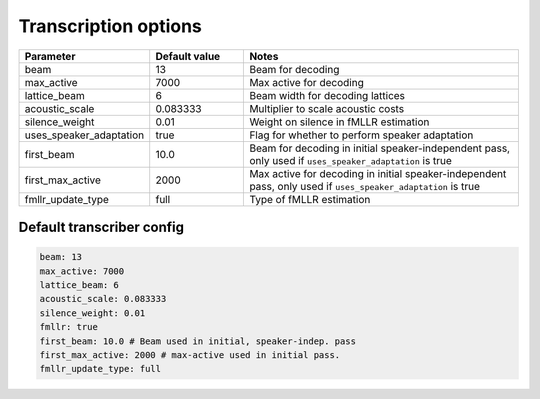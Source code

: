 
.. _transcribe_config:

*********************
Transcription options
*********************

.. csv-table::
   :widths: 20, 20, 60
   :header: "Parameter", "Default value", "Notes"

   "beam", 13, "Beam for decoding"
   "max_active", 7000, "Max active for decoding"
   "lattice_beam", 6, "Beam width for decoding lattices"
   "acoustic_scale", 0.083333, "Multiplier to scale acoustic costs"
   "silence_weight", 0.01, "Weight on silence in fMLLR estimation"
   "uses_speaker_adaptation", true, "Flag for whether to perform speaker adaptation"
   "first_beam", 10.0, "Beam for decoding in initial speaker-independent pass, only used if ``uses_speaker_adaptation`` is true"
   "first_max_active", 2000, "Max active for decoding in initial speaker-independent pass, only used if ``uses_speaker_adaptation`` is true"
   "fmllr_update_type", "full", "Type of fMLLR estimation"

Default transcriber config
--------------------------

.. code-block:: yaml

   beam: 13
   max_active: 7000
   lattice_beam: 6
   acoustic_scale: 0.083333
   silence_weight: 0.01
   fmllr: true
   first_beam: 10.0 # Beam used in initial, speaker-indep. pass
   first_max_active: 2000 # max-active used in initial pass.
   fmllr_update_type: full
